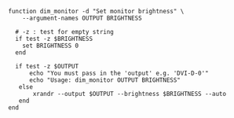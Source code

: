 #+BEGIN_COMMENT
.. title: Dim Monitor
.. slug: dim-monitor
.. date: 2023-10-04 17:14:37 UTC-07:00
.. tags: functions
.. category: Functions
.. link: 
.. description: 
.. type: text
.. status: 
.. updated: 

#+END_COMMENT

#+begin_src fish :tangle ../functions/dim_monitor.fish
function dim_monitor -d "Set monitor brightness" \
    --argument-names OUTPUT BRIGHTNESS

  # -z : test for empty string
  if test -z $BRIGHTNESS
    set BRIGHTNESS 0
  end

  if test -z $OUTPUT
      echo "You must pass in the 'output' e.g. 'DVI-D-0'"
      echo "Usage: dim_monitor OUTPUT BRIGHTNESS"
   else
       xrandr --output $OUTPUT --brightness $BRIGHTNESS --auto
   end
end
#+end_src

